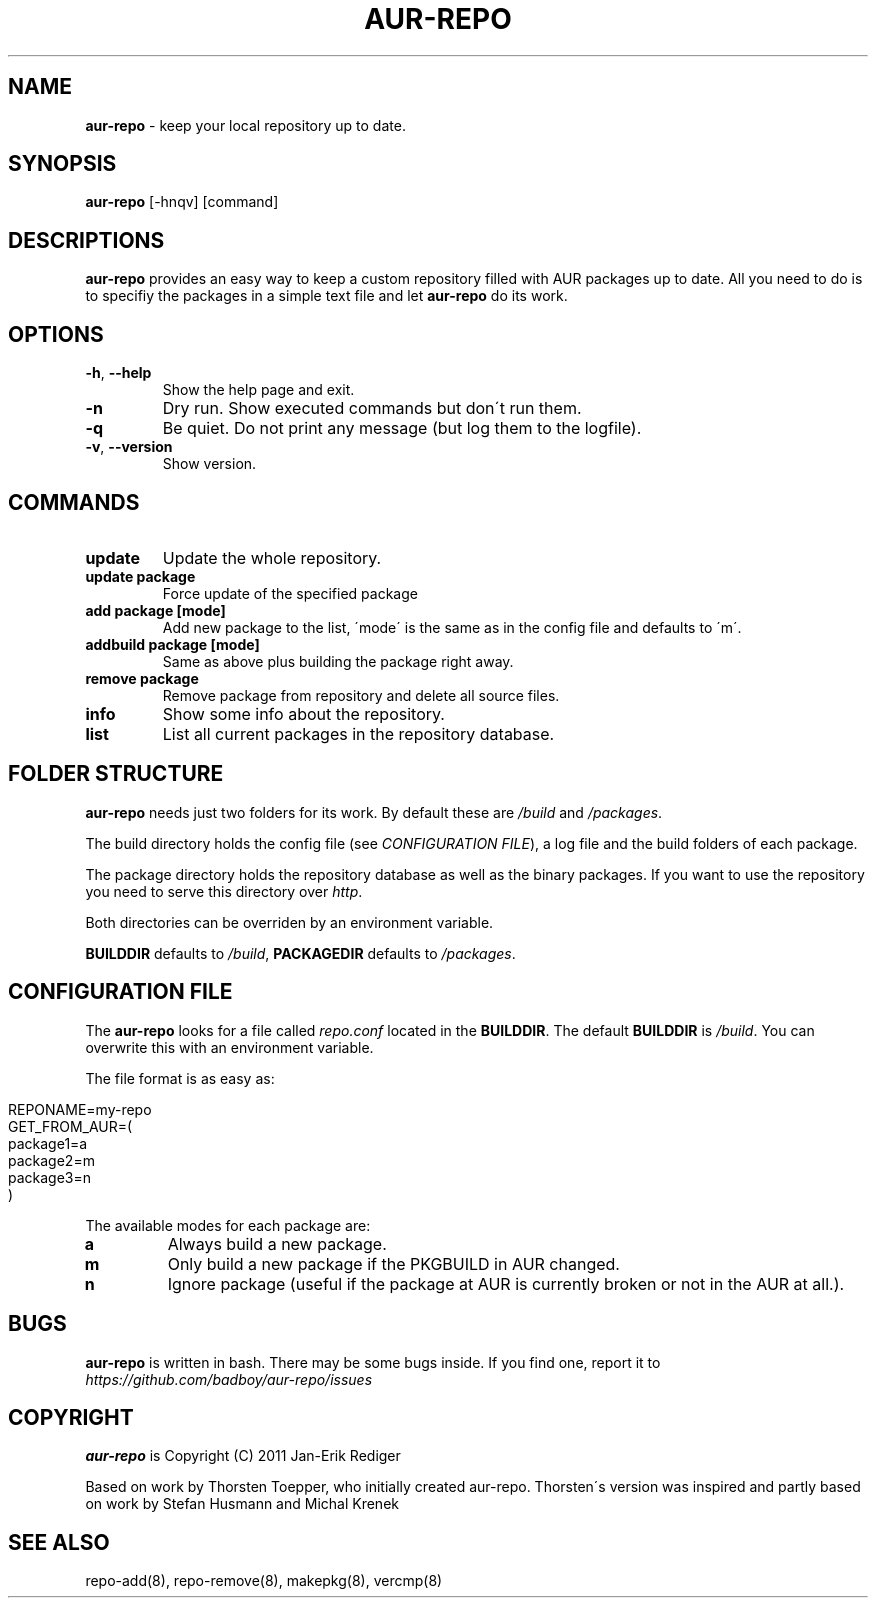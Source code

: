 .\" generated with Ronn/v0.7.3
.\" http://github.com/rtomayko/ronn/tree/0.7.3
.
.TH "AUR\-REPO" "1" "August 2011" "aur-repo v1.0.0" "aur-repo Manual"
.
.SH "NAME"
\fBaur\-repo\fR \- keep your local repository up to date\.
.
.SH "SYNOPSIS"
\fBaur\-repo\fR [\-hnqv] [command]
.
.SH "DESCRIPTIONS"
\fBaur\-repo\fR provides an easy way to keep a custom repository filled with AUR packages up to date\. All you need to do is to specifiy the packages in a simple text file and let \fBaur\-repo\fR do its work\.
.
.SH "OPTIONS"
.
.TP
\fB\-h\fR, \fB\-\-help\fR
Show the help page and exit\.
.
.TP
\fB\-n\fR
Dry run\. Show executed commands but don\'t run them\.
.
.TP
\fB\-q\fR
Be quiet\. Do not print any message (but log them to the logfile)\.
.
.TP
\fB\-v\fR, \fB\-\-version\fR
Show version\.
.
.SH "COMMANDS"
.
.TP
\fBupdate\fR
Update the whole repository\.
.
.TP
\fBupdate package\fR
Force update of the specified package
.
.TP
\fBadd package [mode]\fR
Add new package to the list, \'mode\' is the same as in the config file and defaults to \'m\'\.
.
.TP
\fBaddbuild package [mode]\fR
Same as above plus building the package right away\.
.
.TP
\fBremove package\fR
Remove package from repository and delete all source files\.
.
.TP
\fBinfo\fR
Show some info about the repository\.
.
.TP
\fBlist\fR
List all current packages in the repository database\.
.
.SH "FOLDER STRUCTURE"
\fBaur\-repo\fR needs just two folders for its work\. By default these are \fI/build\fR and \fI/packages\fR\.
.
.P
The build directory holds the config file (see \fICONFIGURATION FILE\fR), a log file and the build folders of each package\.
.
.P
The package directory holds the repository database as well as the binary packages\. If you want to use the repository you need to serve this directory over \fIhttp\fR\.
.
.P
Both directories can be overriden by an environment variable\.
.
.P
\fBBUILDDIR\fR defaults to \fI/build\fR, \fBPACKAGEDIR\fR defaults to \fI/packages\fR\.
.
.SH "CONFIGURATION FILE"
The \fBaur\-repo\fR looks for a file called \fIrepo\.conf\fR located in the \fBBUILDDIR\fR\. The default \fBBUILDDIR\fR is \fI/build\fR\. You can overwrite this with an environment variable\.
.
.P
The file format is as easy as:
.
.IP "" 4
.
.nf

REPONAME=my\-repo
GET_FROM_AUR=(
  package1=a
  package2=m
  package3=n
)
.
.fi
.
.IP "" 0
.
.P
The available modes for each package are:
.
.TP
\fBa\fR
Always build a new package\.
.
.TP
\fBm\fR
Only build a new package if the PKGBUILD in AUR changed\.
.
.TP
\fBn\fR
Ignore package (useful if the package at AUR is currently broken or not in the AUR at all\.)\.
.
.SH "BUGS"
\fBaur\-repo\fR is written in bash\. There may be some bugs inside\. If you find one, report it to \fIhttps://github\.com/badboy/aur\-repo/issues\fR
.
.SH "COPYRIGHT"
\fBaur\-repo\fR is Copyright (C) 2011 Jan\-Erik Rediger
.
.P
Based on work by Thorsten Toepper, who initially created aur\-repo\. Thorsten\'s version was inspired and partly based on work by Stefan Husmann and Michal Krenek
.
.SH "SEE ALSO"
repo\-add(8), repo\-remove(8), makepkg(8), vercmp(8)
